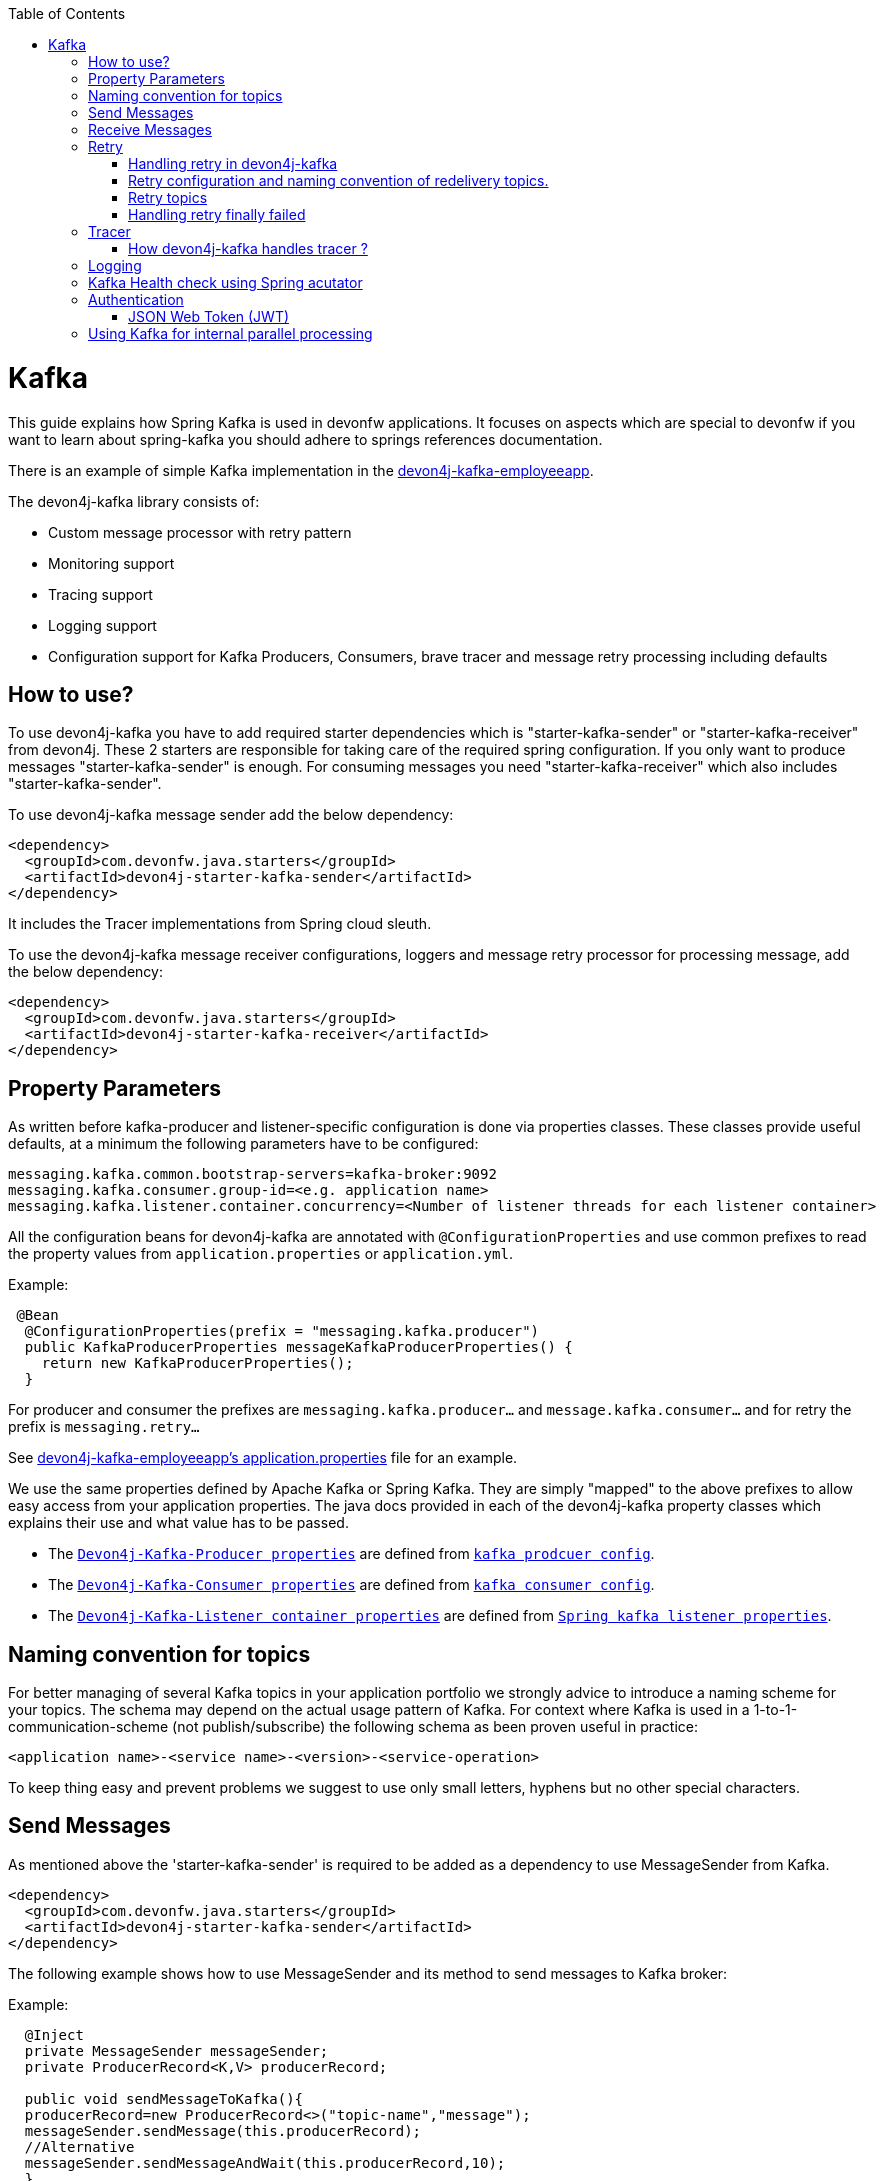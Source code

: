 :toc: macro
toc::[]

= Kafka

This guide explains how Spring Kafka is used in devonfw applications. It focuses on aspects which are special to devonfw if you want to learn about spring-kafka you should adhere to springs references documentation.

There is an example of simple Kafka implementation in the https://github.com/devonfw-sample/devon4j-kafka-employeeapp[devon4j-kafka-employeeapp].

The devon4j-kafka library consists of:

* Custom message processor with retry pattern
* Monitoring support
* Tracing support
* Logging support
* Configuration support for Kafka Producers, Consumers, brave tracer and message retry processing including defaults

== How to use?

To use devon4j-kafka you have to add required starter dependencies which is "starter-kafka-sender" or "starter-kafka-receiver" from devon4j. These 2 starters are responsible for taking care of the required spring configuration. If you only want to produce messages "starter-kafka-sender" is enough. For consuming messages you need "starter-kafka-receiver" which also includes "starter-kafka-sender".

To use devon4j-kafka message sender add the below dependency:

[source,xml]
----
<dependency>
  <groupId>com.devonfw.java.starters</groupId>
  <artifactId>devon4j-starter-kafka-sender</artifactId>
</dependency>
----

It includes the Tracer implementations from Spring cloud sleuth.

To use the devon4j-kafka message receiver configurations, loggers and message retry processor for processing message, add the below dependency:

[source,xml]
----
<dependency>
  <groupId>com.devonfw.java.starters</groupId>
  <artifactId>devon4j-starter-kafka-receiver</artifactId>
</dependency>
----

==  Property Parameters

As written before kafka-producer and listener-specific configuration is done via properties classes. These classes provide useful defaults, at a minimum the following parameters have to be configured:

[source,properties]
----
messaging.kafka.common.bootstrap-servers=kafka-broker:9092
messaging.kafka.consumer.group-id=<e.g. application name>
messaging.kafka.listener.container.concurrency=<Number of listener threads for each listener container>
----

All the configuration beans for devon4j-kafka are annotated with `@ConfigurationProperties` and use common prefixes to read the property values from `application.properties` or `application.yml`.

Example:

[source,java]
----
 @Bean
  @ConfigurationProperties(prefix = "messaging.kafka.producer")
  public KafkaProducerProperties messageKafkaProducerProperties() {
    return new KafkaProducerProperties();
  }
----

For producer and consumer the prefixes are `messaging.kafka.producer...` and `message.kafka.consumer...` and for retry the prefix is `messaging.retry...`

See https://github.com/devonfw-sample/devon4j-kafka-employeeapp/blob/master/core/src/main/resources/application.properties[devon4j-kafka-employeeapp's application.properties] file for an example.

We use the same properties defined by Apache Kafka or Spring Kafka. They are simply "mapped" to the above prefixes to allow easy access from your application properties. The java docs provided in each of the devon4j-kafka property classes which explains their use and what value has to be passed.

* The `https://github.com/devonfw/devon4j/blob/develop/modules/kafka/src/main/java/com/devonfw/module/kafka/common/messaging/api/config/KafkaProducerProperties.java/[Devon4j-Kafka-Producer properties]` are defined from `https://kafka.apache.org/documentation/#producerconfigs/[kafka prodcuer config]`.
* The `https://github.com/devonfw/devon4j/blob/develop/modules/kafka/src/main/java/com/devonfw/module/kafka/common/messaging/api/config/KafkaConsumerProperties.java/[Devon4j-Kafka-Consumer properties]` are defined from `https://kafka.apache.org/documentation/#consumerconfigs/[kafka consumer config]`.
* The `https://github.com/devonfw/devon4j/blob/develop/modules/kafka/src/main/java/com/devonfw/module/kafka/common/messaging/api/config/KafkaListenerContainerProperties.java/[Devon4j-Kafka-Listener container properties]` are defined from `https://docs.spring.io/spring-kafka/api/org/springframework/kafka/listener/ContainerProperties.html/[Spring kafka listener properties]`.


== Naming convention for topics

For better managing of several Kafka topics in your application portfolio we strongly advice to introduce a naming scheme for your topics. The schema may depend on the actual usage pattern of Kafka. For context where Kafka is used
in a 1-to-1-communication-scheme (not publish/subscribe) the following schema as been proven useful in practice:

[source]
----
<application name>-<service name>-<version>-<service-operation>
----

To keep thing easy and prevent problems we suggest to use only small letters, hyphens but no other special characters.

== Send Messages

As mentioned above the 'starter-kafka-sender' is required to be added as a dependency to use MessageSender from Kafka.

[source,xml]
----
<dependency>
  <groupId>com.devonfw.java.starters</groupId>
  <artifactId>devon4j-starter-kafka-sender</artifactId>
</dependency>
----

The following example shows how to use MessageSender and its method to send messages to Kafka broker:

Example:

[source,java]
----
  @Inject
  private MessageSender messageSender;
  private ProducerRecord<K,V> producerRecord;

  public void sendMessageToKafka(){
  producerRecord=new ProducerRecord<>("topic-name","message");
  messageSender.sendMessage(this.producerRecord);
  //Alternative
  messageSender.sendMessageAndWait(this.producerRecord,10);
  }
----

There are multiple methods available from MessageSender of devon4j-kafka. The ProducerListener will log the message sent to the Kafka broker.

== Receive Messages
To receive messages you have to define a listener. The listener is normally part of the service layer.

[[img-t-architecture]]
.Architecture for Kafka services
image::../images/kafka-architecture-service.png["Architecture for Kafka services",scaledwidth="80%",align="center",link="https://devonfw.com/website/pages/docs/images/kafka-architecture-service.svg"]

Import the following `starter-kafka-receiver` dependency to use the listener configurations and loggers from devon4j-kafka.

[source,xml]
----
<dependency>
  <groupId>com.devonfw.java.starters</groupId>
  <artifactId>devon4j-starter-kafka-receiver</artifactId>
</dependency>
----

The listener
is defined by implementing and annotating a method like in the following example:

[source,java]
----
  @KafkaListener(topics = "employeeapp-employee-v1-delete", groupId = "${messaging.kafka.consumer.groupId}", containerFactory = "kafkaListenerContainerFactory")
  public void consumer(ConsumerRecord<Object, Object> consumerRecord, Acknowledgment acknowledgment) {
  //user operation
  //To acknowledge listener after processing
  acknowledgement.acknowledge();
  }
----

The group id can be mentioned in `application.properties` as listener properties.

[source,properties]
----
messaging.kafka.consumer.groupId=default
----
If there are multiple topics and multiple listeners then we suggest to specify the topic names directly on each listener instead reading from the property file.
The container factory mentioned in the `@KafkaListener` is provided in the https://github.com/devonfw/devon4j/blob/develop/modules/kafka/src/main/java/com/devonfw/module/kafka/common/messaging/api/config/KafkaListenerContainerProperties.java/[KafkaListenerContainerProperties.java] to create default container factory with acknowledgement.

The default ack-mode is `manual_immediate` . It can be overridden by below example:

[source,properties]
-----
messaging.kafka.listener.container.ackMode=<ack-mode>
-----

The other ack-mode values can be referred from
https://docs.spring.io/spring-kafka/api/org/springframework/kafka/listener/ContainerProperties.AckMode.html[here].

== Retry
The retry pattern in devon4j-kafka is invoked when a particular exception(described by user in application.properties file) is thrown while processing the consumed message and it is configured in application.properties file. The general idea is to separate messages which could not be processed into dedicated retry-topics to allow fine control on how processing of the messages is retried and to not block newly arriving messages.
Let us see more about handling retry in the below topics.

image::../images/kafka-retry.png["Retry pattern in devon4j-kafka",scaledwidth="80%",align="center",link="https://devonfw.com/website/pages/docs/images/kafka-retry.svg"]

=== Handling retry in devon4j-kafka

The retry pattern is included in the starter dependency of "starter-kafka-receiver".

The retryPattern method is used by calling the method processMessageWithRetry(ConsumerRecord<K, V> consumerRecord,MessageProcessor<K, V> processor). Please find the below Example:

[source, java]
-----
@Inject
private MessageRetryOperations<K, V> messageRetryOperations;
@Inject
private DeleteEmployeeMessageProcessor<K, V> deleteEmployeeMessageProcessor;
@KafkaListener(topics = "employeeapp-employee-v1-delete", groupId = "${messaging.kafka.consumer.groupId}",containerFactory = "kafkaListenerContainerFactory")
public void consumer(ConsumerRecord<K, V> consumerRecord, Acknowledgment acknowledgment) {
this.messageRetryOperations.processMessageWithRetry(consumerRecord, this.deleteEmployeeMessageProcessor);
// Acknowledge the listener.
acknowledgment.acknowledge();
}
-----

The implementation for MessageProcessor from devon4j-kafka is required to provide the implementation to process the ConsumedRecord from Kafka broker. The implementation for MessageProcessor interface can look as below example:

[source, java]
-----
import com.devonfw.module.kafka.common.messaging.retry.api.client.MessageProcessor;
@Named
public class DeleteEmployeeMessageProcessor<K, V> implements MessageProcessor<K, V> {
 @Override
  public void processMessage(ConsumerRecord<K, V> message) {
  //process message
  }
}
-----
It works as follows:

* The application gets a message from the topic.
* During processing of the message an error occurs, the message will be written to the redelivery topic.
* The message is acknowledged in the topic.
* The message will be processed from the re-delivery topic after a delay.
* Processing of the message fails again. It retires until the retry count gets over.
* When the retry fails in all the retry then the message is logged and payload in the ProducerRecord is deleted for log
compaction which is explained below.

=== Retry configuration and naming convention of redelivery topics.
The following properties should be added in the `application.properties` or `application.yml` file.

The retry pattern in devon4j-kafka will perform for specific topic of a message. So its mandatory to specify the properties for each topic. Below properties are example,

[source,properties]
-----
# Back off policy properties for employeeapp-employee-v1-delete
messaging.retry.back-off-policy.retryReEnqueueDelay.employeeapp-employee-v1-delete=1000
messaging.retry.back-off-policy.retryDelay.employeeapp-employee-v1-delete=600000
messaging.retry.back-off-policy.retryDelayMultiplier.employeeapp-employee-v1-delete=1.0
messaging.retry.back-off-policy.retryMaxDelay.employeeapp-employee-v1-delete=600000
messaging.retry.back-off-policy.retryCount.employeeapp-employee-v1-delete=2

# Retry policy properties for employeeapp-employee-v1-delete
messaging.retry.retry-policy.retryPeriod.employeeapp-employee-v1-delete=1800
messaging.retry.retry-policy.retryableExceptions.employeeapp-employee-v1-delete=<Class names of exceptions for which a retry should be performed>
messaging.retry.retry-policy.retryableExceptionsTraverseCauses.employeeapp-employee-v1-delete=true

# Back off policy properties for employeeapp-employee-v1-add
messaging.retry.back-off-policy.retryReEnqueueDelay.employeeapp-employee-v1-add=1000
messaging.retry.back-off-policy.retryDelay.employeeapp-employee-v1-add=600000
messaging.retry.back-off-policy.retryDelayMultiplier.employeeapp-employee-v1-add=2.0
messaging.retry.back-off-policy.retryMaxDelay.employeeapp-employee-v1-add=600000
messaging.retry.back-off-policy.retryCount.employeeapp-employee-v1-add=4

# Retry policy properties for employeeapp-employee-v1-add
messaging.retry.retry-policy.retryPeriod.employeeapp-employee-v1-add=3000
messaging.retry.retry-policy.retryableExceptions.employeeapp-employee-v1-add=<Class names of exceptions for which a retry should be performed>
messaging.retry.retry-policy.retryableExceptionsTraverseCauses.employeeapp-employee-v1-add=true
-----

If you notice the above properties, the `retry-policy` and `back-off policy` properties are repeated twice as i have 2 topics for the retry to be performed with different level of values. The topic name should be added at the last of attribute.

So, the retry will be performed for each topic according to their configuration values.

If you want to provide same/default values for all the topics, then its required to add `default` in the place of topic on the above properties example.

For example,

[source,properties]
-----
# Default back off policy properties
messaging.retry.back-off-policy.retryReEnqueueDelay.default=1000
messaging.retry.back-off-policy.retryDelay.default=600000
messaging.retry.back-off-policy.retryDelayMultiplier.default=1.0
messaging.retry.back-off-policy.retryMaxDelay.default=600000
messaging.retry.back-off-policy.retryCount.default=2

# Default retry policy properties
messaging.retry.retry-policy.retryPeriod.default=1800
messaging.retry.retry-policy.retryableExceptions.default=<Class names of exceptions for which a retry should be performed>
messaging.retry.retry-policy.retryableExceptionsTraverseCauses.default=true
-----

By giving properties like above, the same values will be passed for all the topics and the way of processing retry for all the topics are same.

All these above property values are mapped to the classes `DefaultBackOffPolicyProperties.java` and `DefaultRetryPolicyProperties.java` and configured by the class `MessageDefaultRetryConfig.java`.

The MessageRetryContext in devon kafka is used to perform the retry pattern with the properties from DefaultBackOffPolicyProperties and DefaultRetryPolicyProperties.

The 2 main properties of MessageRetryContext are nextRetry and retryUntil which is a `Instant` date format and it is calculated internally using the properties given in DefaultBackOffPolicyProperties and DefaultRetryPolicyProperties.

You may change the behavior of this date calculation by providing your own implementation classes for `MessageBackOffPolicy.java` and `MessageRetryPolicy.java`.

The naming convention for retry topic is the same topic name which you have given to publish the message and we add suffix `-retry` to it once it is consumed and given to process with retry.

If there is no topic found in the consumed record the default retry topic will be added which is `default-message-retry`.

=== Retry topics
Devon4j-kafka uses a separate retry topic for each topic where retries occur. By default this topic is named `<topic name>-retry`. You may change this behavior by providing your own implementation for `DefaultKafkaRecordSupport` which is a default implementation from devon4j-kafka for `KafkaRecordSupport`.

Devon4j-kafka enqueues a new message for each retry attempt. It is very important to configure your retry tropics with https://kafka.apache.org/documentation/#compaction[log compaction] enabled. More or less simplified, if log compaction is enabled Kafka keeps only one message per message key. Since each retry message has the same key, in fact only one message per retry attempt is stored. After the last retry attempt the message payload is removed from the message so, you do not keep unnecessary data in your topics.

=== Handling retry finally failed

Per default when the retry fails with final attempt we just log the message and delete the payload of ProducerRecord which comes to proceed the retry pattern.

You can change this behavior by providing the implementation class for the interface `MessageRetryHandler.java`
which has two methods `retryTimeout` and `retryFailedFinal`.

== Tracer
We leverage https://spring.io/projects/spring-cloud-sleuth[Spring Cloud Sleuth] for tracing in devon4j-kafka
This is used to trace the asynchronous process of Kafka producing and consuming. In an asynchronous process it is important to maintain an id which will be same for all asynchronous process.
However, devon uses its own correlation-id(UUID) to track the process. But devon4j-kafka uses an additional tracing protocol which is https://github.com/openzipkin/brave[Brave Tracer].

This is a part of both starter dependencies `starter-kafka-receiver` and `starter-kafka-sender`.

There are 2 important properties which will be automatically logged which are trace-id and spain-id.
The trace-id is same for all the asynchronous process and span-id is unique for each asynchronous process.

=== How devon4j-kafka handles tracer ?

We inject the trace-id and span-id in to the ProducerRecord headers which comes to publish into the Kafka broker.
It's injected in the headers with the key `traceId` for trace-id and `spanId` for span-id.
Along with these, the correlation-id(UUID) is also injected in the headers of record with the key `correlationId`.

So, when you consume record from Kafka broker, these values can be found in the consumed record's headers with these keys.

So, it is very helpful to track the asynchronous process of consuming the messages.

== Logging
devon4j-kafka provides multiple support classes to log the published message and the consumed message.
* The class `ProducerLoggingListener` which implements ProducerListener<K,V> from Spring Kafka uses to log the message as soon as it is published in the Kafka broker.

* The aspect class `MessageListenerLoggingAspect` which is annotated with `@Aspect` and has a method `logMessageprocessing` which is annotated with `@Around("@annotation(org.springframework.kafka.annotation.KafkaListener)&&args(kafkaRecord,..)")`
used to listen to the classes which is annotated with `@KafkaListener` and logs the message as soon as it is consumed.

* The class `MessageLoggingSupport` has multiple methods to log different types of events like MessageReceived, MessageSent, MessageProcessed, MessageNotProcessed.

* The class `LoggingErrorHandler` which implements `ErrorHandler` from spring-kafka which logs the message when an error occurred while consuming message. You may change this behavior by creating your own implementation class for the ErrorHandler.

== Kafka Health check using Spring acutator
The spring config class MessageCommonConfig automatically provides a spring health indicator bean for kafka if
the property endpoints. The health indicator will check for all topics listed in `messaging.kafka.health.topics-tocheck`
if a leader is available. If this property is missing only the broker connection will be checked. The timeout for
the check (default 60s) maybe changed via the property `messaging.kafka.health.timeout`.
If an application uses multiple broker(-clusters) for each broker(-cluster) a dedicated health indicator bean has to be
configured in the spring config.

The properties for the devon kafka health check should be given like below example:

[source, properties]
-----
management.endpoint.health.enabled=<true or false>
messaging.kafka.health.timeout=<the health check timeout seconds>
messaging.kafka.health.topicsToCheck=employeeapp-employee-v1-delete,employeeapp-employee-v1-add
-----

These properties are provided with default values except the topicsToCheck and health check will do happen only when the property is `management.endpoint.health.enabled=true`.

== Authentication

=== JSON Web Token (JWT)

devon4j-kafka supports authentication via JSON Web Tokens (JWT) out-of-the-box.
To use it add a dependency to the devon4j-starter-security-jwt:

[source,xml]
-----
<dependency>
  <groupId>com.devonfw.java.starters</groupId>
  <artifactId>devon4j-starter-security-jwt</artifactId>
</dependency>
-----

The authentication via JWT needs some configuration, e.g. a keystore to verify the token signature. This is explained in the link:../guide-jwt.asciidoc[JWT  documentation].

To secure a message listener with jwt add the `@JwtAuthentication`:

[source,java]
-----
  @JwtAuthentication
  @KafkaListener(topics = "employeeapp-employee-v1-delete", groupId = "${messaging.kafka.consumer.groupId}")
  public void consumer(ConsumerRecord<K, V> consumerRecord, Acknowledgment acknowledgment) {
...
    }
  }
-----

With this annotation in-place each message will be checked for a valid JWT in a message header with the name `Authorization`. If a valid annotation is found the spring security context will be initialized with the user roles and "normal" authorization e.g. with `@RolesAllowed` may be used. This is also demonstrated in the kafka sample application.

== Using Kafka for internal parallel processing
Apart from the use of Kafka as "communication channel", it is sometimes helpful to use Kafka internally to do parallel processing:

.Architecture for internal parallel processing with Kafka
image::../images/kafka-architecture-internal.png["Architecture for internal parallel processing with Kafka",scaledwidth="80%",align="center",link="https://devonfw.com/website/pages/docs/images/kafka-architecture-internal.svg"]

This examples shows a payment service which allows to submit a list of receipt IDs for payment.
We assume that the payment itself takes a long time and should be done asynchronously and in parallel.
The general idea is to put a message for each receipt to pay into a topic. This is done in the use case implementation in a first step, if a rest call arrives.
Also part of the use case is a listener which consumes the messages. For each message (e.g. payment to do) a processor is called, which actually does the payment via the use case.
Since Kafka supports concurrency for the listeners easily the payment will also be done in parallel.
All features of devon4j-kafka, like retry handling could also be used.
